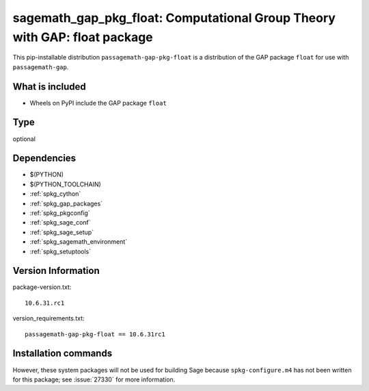 .. _spkg_sagemath_gap_pkg_float:

=================================================================================================
sagemath_gap_pkg_float: Computational Group Theory with GAP: float package
=================================================================================================


This pip-installable distribution ``passagemath-gap-pkg-float`` is a
distribution of the GAP package ``float`` for use with ``passagemath-gap``.


What is included
----------------

- Wheels on PyPI include the GAP package ``float``


Type
----

optional


Dependencies
------------

- $(PYTHON)
- $(PYTHON_TOOLCHAIN)
- :ref:`spkg_cython`
- :ref:`spkg_gap_packages`
- :ref:`spkg_pkgconfig`
- :ref:`spkg_sage_conf`
- :ref:`spkg_sage_setup`
- :ref:`spkg_sagemath_environment`
- :ref:`spkg_setuptools`

Version Information
-------------------

package-version.txt::

    10.6.31.rc1

version_requirements.txt::

    passagemath-gap-pkg-float == 10.6.31rc1

Installation commands
---------------------

.. tab:: PyPI:

   .. CODE-BLOCK:: bash

       $ pip install passagemath-gap-pkg-float==10.6.31rc1

.. tab:: Sage distribution:

   .. CODE-BLOCK:: bash

       $ sage -i sagemath_gap_pkg_float


However, these system packages will not be used for building Sage
because ``spkg-configure.m4`` has not been written for this package;
see :issue:`27330` for more information.
